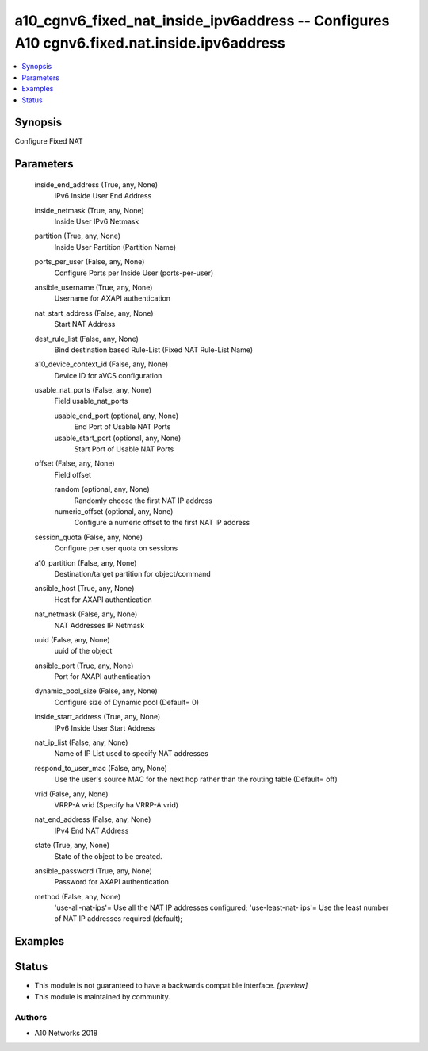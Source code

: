 .. _a10_cgnv6_fixed_nat_inside_ipv6address_module:


a10_cgnv6_fixed_nat_inside_ipv6address -- Configures A10 cgnv6.fixed.nat.inside.ipv6address
===========================================================================================

.. contents::
   :local:
   :depth: 1


Synopsis
--------

Configure Fixed NAT






Parameters
----------

  inside_end_address (True, any, None)
    IPv6 Inside User End Address


  inside_netmask (True, any, None)
    Inside User IPv6 Netmask


  partition (True, any, None)
    Inside User Partition (Partition Name)


  ports_per_user (False, any, None)
    Configure Ports per Inside User (ports-per-user)


  ansible_username (True, any, None)
    Username for AXAPI authentication


  nat_start_address (False, any, None)
    Start NAT Address


  dest_rule_list (False, any, None)
    Bind destination based Rule-List (Fixed NAT Rule-List Name)


  a10_device_context_id (False, any, None)
    Device ID for aVCS configuration


  usable_nat_ports (False, any, None)
    Field usable_nat_ports


    usable_end_port (optional, any, None)
      End Port of Usable NAT Ports


    usable_start_port (optional, any, None)
      Start Port of Usable NAT Ports



  offset (False, any, None)
    Field offset


    random (optional, any, None)
      Randomly choose the first NAT IP address


    numeric_offset (optional, any, None)
      Configure a numeric offset to the first NAT IP address



  session_quota (False, any, None)
    Configure per user quota on sessions


  a10_partition (False, any, None)
    Destination/target partition for object/command


  ansible_host (True, any, None)
    Host for AXAPI authentication


  nat_netmask (False, any, None)
    NAT Addresses IP Netmask


  uuid (False, any, None)
    uuid of the object


  ansible_port (True, any, None)
    Port for AXAPI authentication


  dynamic_pool_size (False, any, None)
    Configure size of Dynamic pool (Default= 0)


  inside_start_address (True, any, None)
    IPv6 Inside User Start Address


  nat_ip_list (False, any, None)
    Name of IP List used to specify NAT addresses


  respond_to_user_mac (False, any, None)
    Use the user's source MAC for the next hop rather than the routing table (Default= off)


  vrid (False, any, None)
    VRRP-A vrid (Specify ha VRRP-A vrid)


  nat_end_address (False, any, None)
    IPv4 End NAT Address


  state (True, any, None)
    State of the object to be created.


  ansible_password (True, any, None)
    Password for AXAPI authentication


  method (False, any, None)
    'use-all-nat-ips'= Use all the NAT IP addresses configured; 'use-least-nat- ips'= Use the least number of NAT IP addresses required (default);









Examples
--------

.. code-block:: yaml+jinja

    





Status
------




- This module is not guaranteed to have a backwards compatible interface. *[preview]*


- This module is maintained by community.



Authors
~~~~~~~

- A10 Networks 2018

